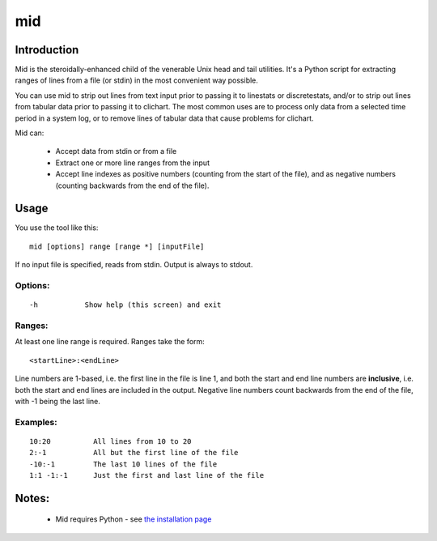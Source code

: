===
mid
===

Introduction
============

Mid is the steroidally-enhanced child of the venerable Unix head and tail utilities.
It's a Python script for extracting ranges of lines from a file (or stdin) in the most
convenient way possible.

You can use mid to strip out lines from text input prior to passing it to linestats or
discretestats, and/or to strip out lines from tabular data prior to passing it to
clichart.  The most common uses are to process only data from a selected time period
in a system log, or to remove lines of tabular data that cause problems for clichart.

Mid can:

 * Accept data from stdin or from a file
 * Extract one or more line ranges from the input
 * Accept line indexes as positive numbers (counting from the start of the file), and
   as negative numbers (counting backwards from the end of the file).


Usage
=====

You use the tool like this::

    mid [options] range [range *] [inputFile]

If no input file is specified, reads from stdin.  Output is always to stdout.

Options:
--------
::

 -h           Show help (this screen) and exit

Ranges:
-------

At least one line range is required.  Ranges take the form::

  <startLine>:<endLine>

Line numbers are 1-based, i.e. the first line in the file is line 1, and both
the start and end line numbers are **inclusive**, i.e. both the start and end
lines are included in the output.  Negative line numbers count backwards from
the end of the file, with -1 being the last line.

Examples:
---------
::

 10:20          All lines from 10 to 20
 2:-1           All but the first line of the file
 -10:-1         The last 10 lines of the file
 1:1 -1:-1      Just the first and last line of the file


Notes:
======
 * Mid requires Python - see `the installation page <installation.html>`_


